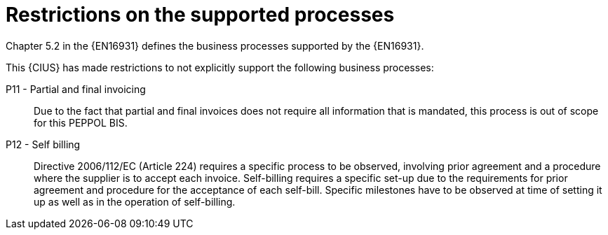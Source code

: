 
= Restrictions on the supported processes

Chapter 5.2 in the {EN16931} defines the business processes supported by the {EN16931}.

This {CIUS} has made restrictions to not explicitly support the following business processes:


P11 - Partial and final invoicing::
Due to the fact that partial and final invoices does not require all information that is mandated, this process is out of scope for this PEPPOL BIS.

P12 - Self billing:: Directive 2006/112/EC (Article 224) requires a specific process to be observed, involving prior agreement and a procedure where the supplier is to accept each invoice. Self-billing requires a specific set-up due to the requirements for prior agreement and procedure for the acceptance of each self-bill. Specific milestones have to be observed at time of setting it up as well as in the operation of self-billing.
